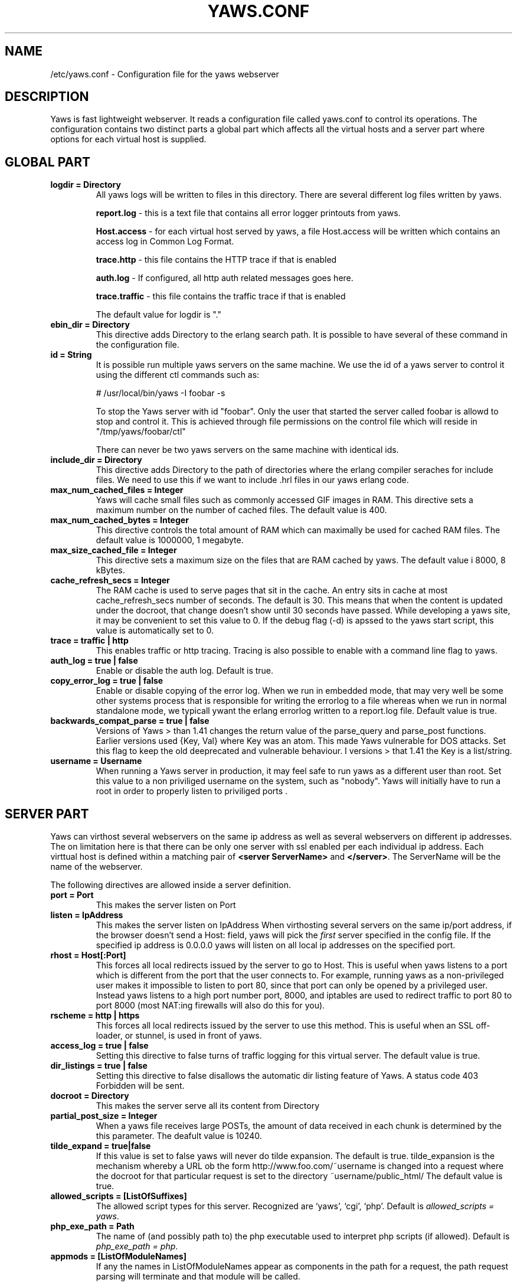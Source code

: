 .TH YAWS.CONF "5" "" "" "User Commands"
.SH NAME
/etc/yaws.conf \- Configuration file for the yaws webserver
.SH DESCRIPTION
.\" Add any additional description here
.PP
Yaws is fast lightweight webserver. It reads a configuration file called
yaws.conf to control its operations. The configuration contains two distinct
parts a global part which affects all the virtual hosts and a server part
where options for each virtual host is supplied.

.SH GLOBAL PART
.TP

\fBlogdir = Directory\fR
All yaws logs will be written to files in this directory. There are several
different log files written by yaws.

.br
\fBreport.log\fR - this is a text file that contains all error logger 
printouts from yaws. 

.br
\fBHost.access\fR - for each virtual host served by yaws, a file Host.access
will be written which contains an access log in Common Log Format.

.br
\fBtrace.http\fR - this file contains the HTTP trace if that is enabled

.br 
\fBauth.log\fR - If configured, all http auth related messages
goes here.

.br
\fBtrace.traffic\fR - this file contains the traffic trace if that is enabled

The default value for logdir is "."

.TP
\fB ebin_dir = Directory\fR
This directive adds Directory to the erlang search path. It is possible to
have several of these command in the configuration file.


.TP
\fB id = String\fR
It is possible run multiple yaws servers on the same machine. We use the
id of a yaws server to control it using the different ctl commands such
as:
.nf

# /usr/local/bin/yaws -I foobar -s

.fi
To stop the Yaws server with id "foobar". Only the user that started
the server called foobar is allowd to stop and control it. This is achieved
through file permissions on the control file which will reside in
"/tmp/yaws/foobar/ctl"

There can never be two yaws servers on the same machine with identical ids.

.TP
\fB include_dir = Directory\fR
This directive adds Directory to the path of directories where the erlang
compiler seraches for include files. We need to use this if we want to 
include .hrl files in our yaws erlang code.
.TP
\fB max_num_cached_files = Integer\fR
Yaws will cache small files such as commonly accessed GIF images in RAM.
This directive sets a maximum number on the number of cached files.
The default value is 400.
.TP 
\fB max_num_cached_bytes = Integer\fR
This directive controls the total amount of RAM which can maximally be
used for cached RAM files. The default value is 1000000, 1 megabyte.
.TP
\fB max_size_cached_file = Integer\fR
This directive sets a maximum size on the files that are RAM cached by yaws.
The default value i 8000, 8 kBytes.
.TP
\fB cache_refresh_secs = Integer\fR
The RAM cache is used to serve pages that sit in the cache. An entry sits in
cache at most cache_refresh_secs number of seconds. The default is 30. This means that when the content is updated under the docroot, that change doesn't show
until 30 seconds have passed. While developing a yaws site, 
it may be convenient to set this value to 0. If the debug flag (-d) is apssed
to the yaws start script, this value is automatically set to 0.

.TP
\fB trace  = traffic | http\fR
This enables traffic or http tracing. Tracing is also possible to enable with
a command line flag to yaws.


.TP
\fB auth_log  = true | false\fR
Enable or disable the auth log. Default is true.


.TP
\fB copy_error_log  = true | false\fR
Enable or disable copying of the error log. When we run in
embedded mode, that may very well be some other systems process
that is responsible for writing the errorlog to a file whereas
when we run in normal standalone mode, we typicall ywant the
erlang errorlog written to a report.log file.
Default value is true.


.TP
\fBbackwards_compat_parse  = true | false\fR
Versions of Yaws > than 1.41 changes the return value
of the parse_query and parse_post functions. Earlier versions
used {Key, Val} where Key was an atom. This made Yaws vulnerable
for DOS attacks. Set this flag to keep the old deeprecated 
and vulnerable behaviour. I versions > that 1.41 the Key is a list/string.


.TP
\fB username = Username \fR
When running a Yaws server in production, it may feel safe
to run yaws as a different user than root. Set this value to a 
non priviliged username on the system, such as "nobody".
Yaws will initially have to run a root in order to properly
listen to priviliged ports .


.SH SERVER PART
Yaws can virthost several webservers on the same ip address as well
as several webservers on different ip addresses. The on limitation here is
that there can be only one server with ssl enabled per each individual ip address.
.pp
Each virttual host is defined within a matching pair of \fB<server ServerName>\fR
and \fB</server>\fR. The ServerName will be the name of the webserver.

.pp
The following directives are allowed inside a server definition.
.TP
\fBport = Port \fR
This makes the server listen on Port
.TP
\fBlisten = IpAddress\fR
This makes the server listen on IpAddress
When virthosting several servers on the same ip/port address, if the
browser doesn't send a Host: field, yaws will pick the \fIfirst\fR
server specified in the config file.
If the specified ip address is 0.0.0.0 yaws will listen on all local ip
addresses on the specified port.

.TP
\fBrhost = Host[:Port] \fR
This forces all local redirects issued by the server to go to Host.
This is useful when yaws listens to a port which is different from 
the port that the user connects to. For example, running yaws as a
non-privileged user makes it impossible to listen to port 80, since
that port can only be opened by a privileged user. Instead yaws
listens to a high port number port, 8000, and iptables are used to 
redirect traffic to port 80 to port 8000 (most NAT:ing firewalls 
will also do this for you).
.TP
\fBrscheme = http | https \fR
This forces all local redirects issued by the server to use this 
method. This is useful when an SSL off-loader, or stunnel, is used in 
front of yaws.
.TP


\fBaccess_log = true | false\fR
Setting this directive to false turns of traffic logging for this
virtual server. The default value is true. 

.TP
\fBdir_listings = true | false\fR
Setting this directive to false disallows the automatic
dir listing feature of Yaws. A status code 403 Forbidden will be sent.

.TP
\fB docroot = Directory\fR
This makes the server serve all its content from Directory

.TP
\fBpartial_post_size = Integer\fR
When a yaws file receives large POSTs, the amount of data received
in each chunk is determined by the this parameter.
The deafult value is 10240.


.TP
\fBtilde_expand = true|false \fR
If this value is set to false yaws will never
do tilde expansion. The default is true. tilde_expansion is the
mechanism whereby a URL ob the form http://www.foo.com/~username
is changed into a request where the docroot for that
particular request is set to the directory ~username/public_html/
The default value is true.

.TP
\fBallowed_scripts = [ListOfSuffixes]\fR
The allowed script types for this server.  Recognized are `yaws',
`cgi', `php'.  Default is \fIallowed_scripts = yaws\fR.

.TP
\fBphp_exe_path = Path\fR
The name of (and possibly path to) the php executable used to
interpret php scripts (if allowed).  Default is 
\fIphp_exe_path = php\fR.

.TP
\fBappmods = [ListOfModuleNames]\fR
If any the names in ListOfModuleNames appear as components in the
path for a request, the path request parsing will terminate and
that module will be called.

Assume for example that we have
the URL http://www.hyber.org/myapp/foo/bar/baz?user=joe 
while we have the module foo defined as an appmod, the 
function foo:out(Arg) will be invoked
instead of searching the filesystems below the point foo.

The Arg argument will have the missing path part supplied in its
appmoddata field. 


.TP
\fBerrormod_404 = Module\fR
It is possible to set a special module that handles
404 Not Found messages.

The function \fIModule:out404(Arg, GC, SC)\fR will
be invoked. The arguments are

Arg is a #arg{} record

GC is a #gconf{} record (defined in yaws.hrl)

SC is a #sconf{} record (defined in yaws.hrl)

The function can and must do the same things that 
a normal \fIout/1\fR does.


.TP
\fBerrormod_crash = Module\fR
It is possible to set a special module that handles
the HTML generation of server crash messages. The default
is to display the entire formated crash message in the
browser. This is good for debugging but not in production.

The function \fIModule:crashmsg(Arg, SC, Str)\fR will be
called. The \fIStr\fR is the real crash message formated as a string.


.TP
\fBarg_rewrite_mod = Module\fR
It is possible to install a module that rewrites all the 
Arg #arg{} records at an early stage in the yaws server.
This can be used to do various things such as checking a cookie,
rewriting paths etc.

.TP
\fBstart_mod = Module\fR
Defines a user provided callback module.
At startup of the server, Module:start/1 will be called.
The #sconf{} record (defined in yaws.hrl) will be used
as the input argument. This makes it possible for a user
application to syncronize the startup with the yaws server
as well as getting hold of user specific configuration data,
see the explanation for the <opaque> context.



.TP
\fBrevproxy = Prefix Url\fR
Make yaws a reverse proxy. The Prefix is a path inside our own docroot
and the Url argument is an rli pointing to a website we want to "mount"
under the path which is Prefix.

Example: revproxy = /tmp/foo http://yaws.hyber.org

Makes the hyber website appear under /tmp/foo

It is possible to have multiple reverse proxies inside the same server.


.TP
\fB <ssl>  .... </ssl> \fR
This begins and ends an SSL configuration for this server.
.TP
\fB keyfile = File\fR
Specifies which file contains the private key for the certificate.
.TP
\fB certfile = File\fR
Specifies which file contains the certificate for the server.
.TP
\fB cacertfile = File\fR
File If the server is setup to require client certificates. This file needs to contain all the certificates of the acceptable signers for the client certs.
.TP
\fB verify = 1 | 2 | 3\fR
Specifies the level of verification the server does on clinet certs. 1 means nothing, 2 means the the server will ask the client for a cert but not fail if the client doesn't supply a client cert, 3 means that the server requires the client to supply a client cert.
.TP
\fB depth = Int\fR
Specifies the depth of certificate chains the server is prepared to follow when verifying client certs.
.TP
\fB password = String\fR
String If the private key is encrypted on disc, this password is the 3des key to decrypt it.

.TP
\fB ciphers = String\fR
* This string specifies the ssl cipher string. The syntax of the ssl cipher string is a little horrible sublanguage of its own. It is documented in the ssl man page for "ciphers". 

.TP
\fB </ssl> \fR
Ends an SSL definition

 
.TP
\fB<auth> ... </auth>\fR
Defines an auth structure. The following items are allowed
within a matching pair of <auth> and </auth> delimiters.

.TP
\fBdir = Dir\fR
Makes Dir to be controlled bu WWW-authenticate headers. In order for
a user to have access to WWW-Authenticate controled directory, the user
must supply a password.

.TP
\fBrealm = Realm\fR
In the directory defined here, the WWW-Authenticate Realm is set to
this value. 

.TP
\fBuser = User:Password\fR
Inside this directory, the user User has access if the user supplies
the password Password in the popup dialogue presented by the browser.
We can obviouslu have several of these value inside a single <auth> </auth>
pair.

.TP
\fB</auth>\fR
Ends an auth definition

.TP
\fB <opaque>  .... </opaque> \fR
This begins and ends an opaque configuration context for this server,
where 'Key = Value' directives can be specified. These directives is
ignored by yaws (hence the name opaque), but can be accessed as a list
of tuples \fI{Key,Value}\fR stored in the #sconf.opaque record entry. See also
the description of the \fIstart_mod\fR directive. 


.TP
\fB keyfile = File\fR


.SH EXAMPLES

The following example defines a single server on port 80.
.nf

logdir = /var/log/yaws
<server www.mydomain.org>
        port = 80
        listen = 192.168.128.31
        docroot = /var/yaws/www
</server>
.fi

.pp
And this example shows a similar setup but two webservers on the same ip address

.nf

logdir = /var/log/yaws
<server www.mydomain.org>
        port = 80
        listen = 192.168.128.31
        docroot = /var/yaws/www
</server>

<server www.funky.org>
        port = 80
        listen = 192.168.128.31
        docroot = /var/yaws/www_funky_org
</server>


.fi


.nf
An example with www-authenticate and no access logging at all.

logdir = /var/log/yaws
<server www.mydomain.org>
        port = 80
        listen = 192.168.128.31
        docroot = /var/yaws/www
        access_log = false
        <auth>
            dir = /var/yaws/www/secret
            realm = foobar
            user = jonny:verysecretpwd
            user = benny:thequestion
            user = ronny:havinganamethatendswithy
       </auth>

</server>





.fi

.nf
An example specifying  a user defined module to be called
at startup, as well as some user specific configuration.
 
<server www.funky.org>
        port = 80
        listen = 192.168.128.31
        docroot = /var/yaws/www_funky_org
	start_mod = btt
	<opaque>
		dbdir = /tmp
		logdir = /tmp/log
	</opaque>
</server>


.fi



And finally a sligthly more complex example
with two servers on the same ip, and one ssl server on a
different ip.

When there are more than one server on the same IP, and they have different
names the server must be able to choose one of them if the client
doesn't send a Host: header. yaws will choose the first one defined in the
conf file.

.nf

logdir = /var/log/yaws
max_num_cached_files = 8000
max_num_cached_bytes = 6000000

<server www.mydomain.org>
        port = 80
        listen = 192.168.128.31
        docroot = /var/yaws/www
</server>



<server www.funky.org>
        port = 80
        listen = 192.168.128.31
        docroot = /var/yaws/www_funky_org
</server>

<server www.funky.org>
        port = 443
        listen = 192.168.128.32
        docroot = /var/yaws/www_funky_org
        <ssl>
           keyfile = /etc/funky.key
           certfile = /etc/funky.cert
           password = gazonk
        </ssl>
</server>


.fi

.SH AUTHOR
Written by Claes Wikstrom
.SH "SEE ALSO"
.BR yaws (1)
.BR erl (1)

